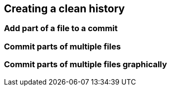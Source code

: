 == Creating a clean history
=== Add part of a file to a commit

=== Commit parts of multiple files

=== Commit parts of multiple files graphically
